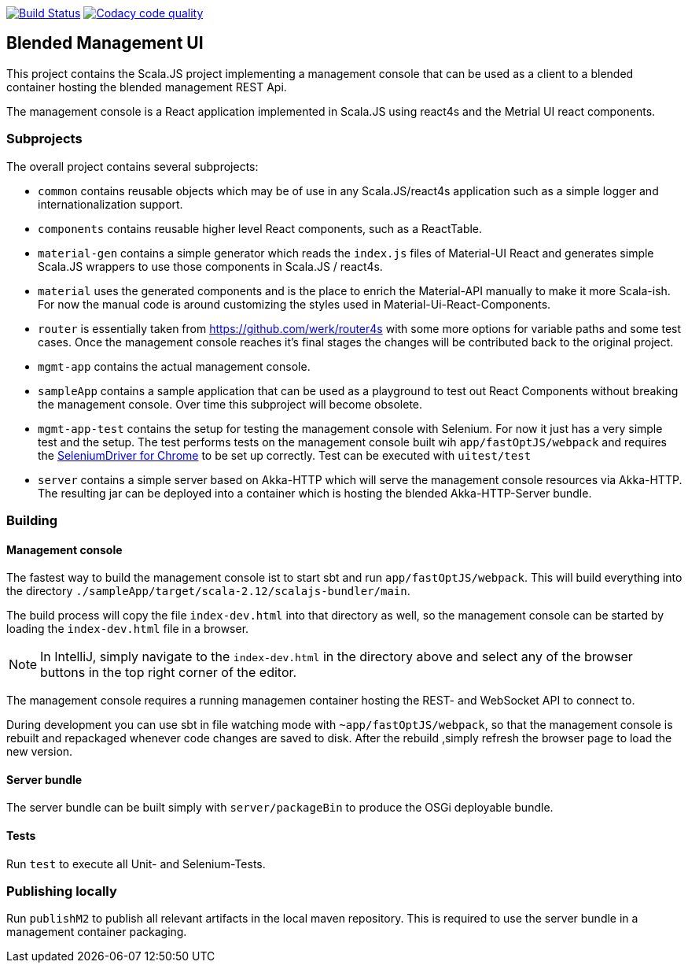 image:https://www.travis-ci.org/woq-blended/blended.mgmt.ui.svg?branch=master["Build Status", link="https://www.travis-ci.org/woq-blended/blended.mgmt.ui"]
image:https://api.codacy.com/project/badge/Grade/6b6fed51afb44d48a1ba2ccca66b6733["Codacy code quality", link="https://www.codacy.com/app/blended/blended.mgmt.ui?utm_source=github.com&utm_medium=referral&utm_content=woq-blended/blended.mgmt.ui&utm_campaign=Badge_Grade"]

== Blended Management UI

This project contains the Scala.JS project implementing a management console that can be used as a client to a blended container hosting the blended management REST Api.

The management console is a React application implemented in Scala.JS using react4s and the Metrial UI react components.

=== Subprojects

The overall project contains several subprojects:

* ```common``` contains reusable objects which may be of use in any Scala.JS/react4s application such as a simple logger and internationalization support.

* ```components``` contains reusable higher level React components, such as a ReactTable.

* ```material-gen``` contains a simple generator which reads the ```index.js``` files of Material-UI React and generates simple Scala.JS wrappers to use those components in Scala.JS / react4s.

* ```material``` uses the generated components and is the place to enrich the Material-API manually to make it more Scala-ish. For now the manual code is around customizing the styles used in Material-Ui-React-Components.

* ```router``` is essentially taken from https://github.com/werk/router4s with some more options for variable paths and some test cases. Once the management console reaches it's final stages the changes will be contributed back to the original project.

* ```mgmt-app``` contains the actual management console.

* ```sampleApp``` contains a sample application that can be used as a playground to test out React Components without breaking the management console. Over time this subproject will become obsolete.

* ```mgmt-app-test``` contains the setup for testing the management console with Selenium. For now it just has a very simple test and the setup. The test performs tests on the management console built wih ```app/fastOptJS/webpack``` and requires the http://chromedriver.chromium.org/getting-started[SeleniumDriver for Chrome] to be set up correctly. Test can be executed with ```uitest/test```

* ```server``` contains a simple server based on Akka-HTTP which will serve the management console resources via Akka-HTTP. The resulting jar can be deployed into a container which is hosting the blended Akka-HTTP-Server bundle.

=== Building

==== Management console

The fastest way to build the management console ist to start sbt and run ```app/fastOptJS/webpack```. This will build everything into the directory ```./sampleApp/target/scala-2.12/scalajs-bundler/main```.

The build process will copy the file ```index-dev.html``` into that directory as well, so the management console can be started by loading the ```index-dev.html``` file in a browser.

[NOTE]
====
In IntelliJ, simply navigate to the ```index-dev.html``` in the directory above and select any of the browser buttons in the top right corner of the editor.
====

The management console requires a running managemen container hosting the REST- and WebSocket API to connect to.

During development you can use sbt in file watching mode with ```~app/fastOptJS/webpack```, so that the management console is rebuilt and repackaged whenever code changes are saved to disk. After the rebuild ,simply refresh the browser page to load the new version.

==== Server bundle

The server bundle can be built simply with ```server/packageBin``` to produce the OSGi deployable bundle.

==== Tests

Run ```test``` to execute all Unit- and Selenium-Tests.

=== Publishing locally

Run ```publishM2``` to publish all relevant artifacts in the local maven repository. This is required to use the server bundle in a management container packaging.

